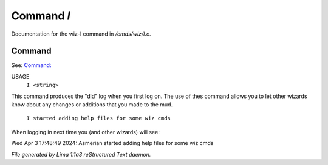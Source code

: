 Command *I*
************

Documentation for the wiz-I command in */cmds/wiz/I.c*.

Command
=======

See: `Command:  <didlog.html>`_ 

USAGE  
      ``I <string>``

This command produces the "did" log when you first log on.
The use of thes command allows you to let other wizards
know about any changes or additions that you made to the mud.

    ``I started adding help files for some wiz cmds``

When logging in next time you (and other wizards) will see:

Wed Apr 3 17:48:49 2024: Asmerian started adding help files for some wiz cmds

.. TAGS: RST



*File generated by Lima 1.1a3 reStructured Text daemon.*
